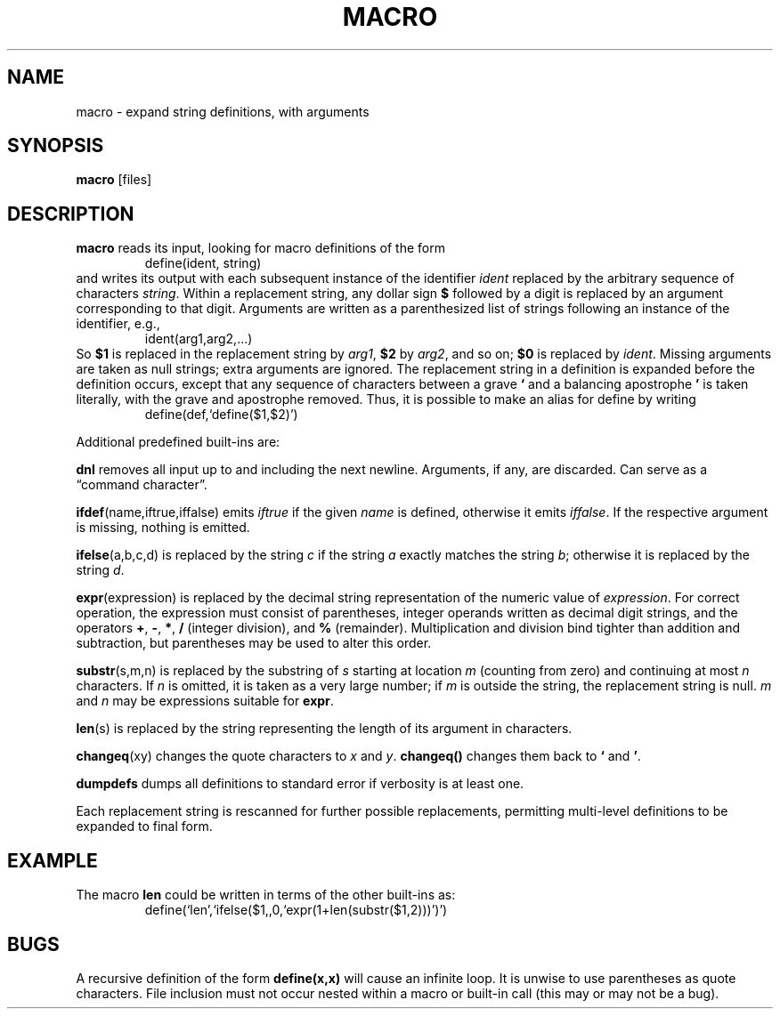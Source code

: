 .TH MACRO 1 December\ 2020 local

.SH NAME
macro \- expand string definitions, with arguments

.SH SYNOPSIS
\fBmacro\fP [files]

.SH DESCRIPTION
\fBmacro\fP reads its input, looking for macro definitions
of the form
.nf
.RS
define(ident, string)
.RE
.fi
and writes its output with each subsequent instance of the
identifier \fIident\fP replaced by the arbitrary sequence
of characters \fIstring\fP.
.
Within a replacement string, any dollar sign \fB$\fP followed
by a digit is replaced by an argument corresponding to that
digit. Arguments are written as a parenthesized list of strings
following an instance of the identifier, e.g.,
.nf
.RS
ident(arg1,arg2,...)
.RE
.fi
So \fB$1\fP is replaced in the replacement string by \fIarg1\fP,
\fB$2\fP by \fIarg2\fP, and so on; \fB$0\fP is replaced by
\fIident\fP. Missing arguments are taken as null strings; extra
arguments are ignored.
.
The replacement string in a definition is expanded before
the definition occurs, except that any sequence of characters
between a grave \fB`\fP and a balancing apostrophe \fB'\fP is
taken literally, with the grave and apostrophe removed.
Thus, it is possible to make an alias for define by writing
.nf
.RS
define(def,`define($1,$2)')
.RE
.fi

Additional predefined built-ins are:

\fBdnl\fP removes all input up to and including the next
newline. Arguments, if any, are discarded. Can serve as
a \(lqcommand character\(rq.

\fBifdef\fP(name,iftrue,iffalse) emits \fIiftrue\fP if
the given \fIname\fP is defined, otherwise it emits \fIiffalse\fP.
If the respective argument is missing, nothing is emitted.

\fBifelse\fP(a,b,c,d) is replaced by the string \fIc\fP
if the string \fIa\fP exactly matches the string \fIb\fP;
otherwise it is replaced by the string \fId\fP.

\fBexpr\fP(expression) is replaced by the decimal string
representation of the numeric value of \fIexpression\fP.
For correct operation, the expression must consist of
parentheses, integer operands written as decimal digit
strings, and the operators \fB+\fP, \fB-\fP, \fB*\fP,
\fB/\fP (integer division), and \fB%\fP (remainder).
Multiplication and division bind tighter than addition and
subtraction, but parentheses may be used to alter this order.

\fBsubstr\fP(s,m,n) is replaced by the substring of \fIs\fP
starting at location \fIm\fP (counting from zero) and
continuing at most \fIn\fP characters. If \fIn\fP is
omitted, it is taken as a very large number; if \fIm\fP
is outside the string, the replacement string is null.
\fIm\fP and \fIn\fP may be expressions suitable for \fBexpr\fP.

\fBlen\fP(s) is replaced by the string representing the
length of its argument in characters.

\fBchangeq\fP(xy) changes the quote characters to \fIx\fP
and \fIy\fP. \fBchangeq()\fP changes them back to \fB`\fP
and \fB'\fP.

\fBdumpdefs\fP dumps all definitions to standard error
if verbosity is at least one.

Each replacement string is rescanned for further possible
replacements, permitting multi-level definitions to be
expanded to final form.

.SH EXAMPLE
The macro \fBlen\fP could be written in terms of the other
built-ins as:
.nf
.RS
define(`len',`ifelse($1,,0,`expr(1+len(substr($1,2)))')')
.RE
.fi

.SH BUGS
A recursive definition of the form \fBdefine(x,x)\fP will
cause an infinite loop.
It is unwise to use parentheses as quote characters.
File inclusion must not occur nested within a macro
or built-in call (this may or may not be a bug).
